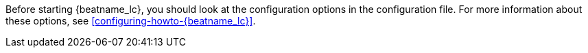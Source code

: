 Before starting {beatname_lc}, you should look at the configuration options in the
configuration file. For more information about these options, see <<configuring-howto-{beatname_lc}>>.
